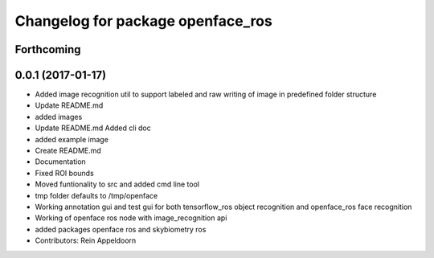 ^^^^^^^^^^^^^^^^^^^^^^^^^^^^^^^^^^
Changelog for package openface_ros
^^^^^^^^^^^^^^^^^^^^^^^^^^^^^^^^^^

Forthcoming
-----------

0.0.1 (2017-01-17)
------------------
* Added image recognition util to support labeled and raw writing of image in predefined folder structure
* Update README.md
* added images
* Update README.md
  Added cli doc
* added example image
* Create README.md
* Documentation
* Fixed ROI bounds
* Moved funtionality to src and added cmd line tool
* tmp folder defaults to /tmp/openface
* Working annotation gui and test gui for both tensorflow_ros object recognition and openface_ros face recognition
* Working of openface ros node with image_recognition api
* added packages openface ros and skybiometry ros
* Contributors: Rein Appeldoorn
